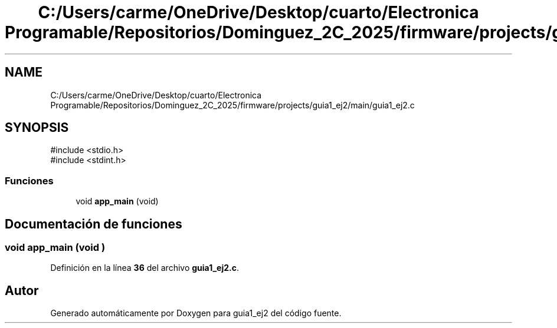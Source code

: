 .TH "C:/Users/carme/OneDrive/Desktop/cuarto/Electronica Programable/Repositorios/Dominguez_2C_2025/firmware/projects/guia1_ej2/main/guia1_ej2.c" 3 "guia1_ej2" \" -*- nroff -*-
.ad l
.nh
.SH NAME
C:/Users/carme/OneDrive/Desktop/cuarto/Electronica Programable/Repositorios/Dominguez_2C_2025/firmware/projects/guia1_ej2/main/guia1_ej2.c
.SH SYNOPSIS
.br
.PP
\fR#include <stdio\&.h>\fP
.br
\fR#include <stdint\&.h>\fP
.br

.SS "Funciones"

.in +1c
.ti -1c
.RI "void \fBapp_main\fP (void)"
.br
.in -1c
.SH "Documentación de funciones"
.PP 
.SS "void app_main (void )"

.PP
Definición en la línea \fB36\fP del archivo \fBguia1_ej2\&.c\fP\&.
.SH "Autor"
.PP 
Generado automáticamente por Doxygen para guia1_ej2 del código fuente\&.
